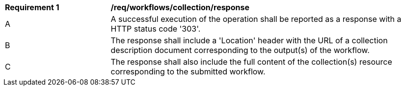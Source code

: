 [[req_workflows_collection_response]]
[cols="2,6a"]
|===
^|*Requirement {counter:req-id}* |*/req/workflows/collection/response*
^|A |A successful execution of the operation shall be reported as a response with a HTTP status code '303'.
^|B |The response shall include a 'Location' header with the URL of a collection description document corresponding to the output(s) of the workflow.
^|C |The response shall also include the full content of the collection(s) resource corresponding to the submitted workflow.
|===
